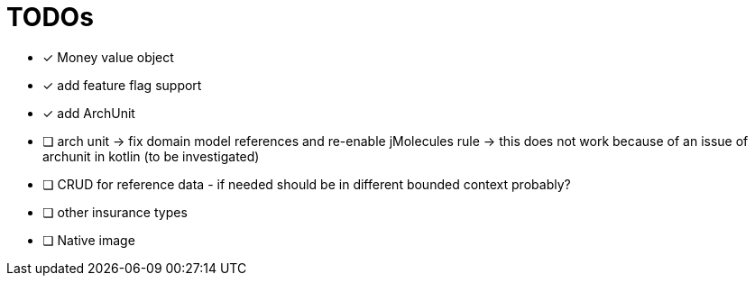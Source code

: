 = TODOs

* [x] Money value object
* [x] add feature flag support
* [x] add ArchUnit
* [ ] arch unit -> fix domain model references and re-enable jMolecules rule -> this does not work because of an issue of archunit in kotlin (to be investigated)
* [ ] CRUD for reference data - if needed should be in different bounded context probably?
* [ ] other insurance types
* [ ] Native image

